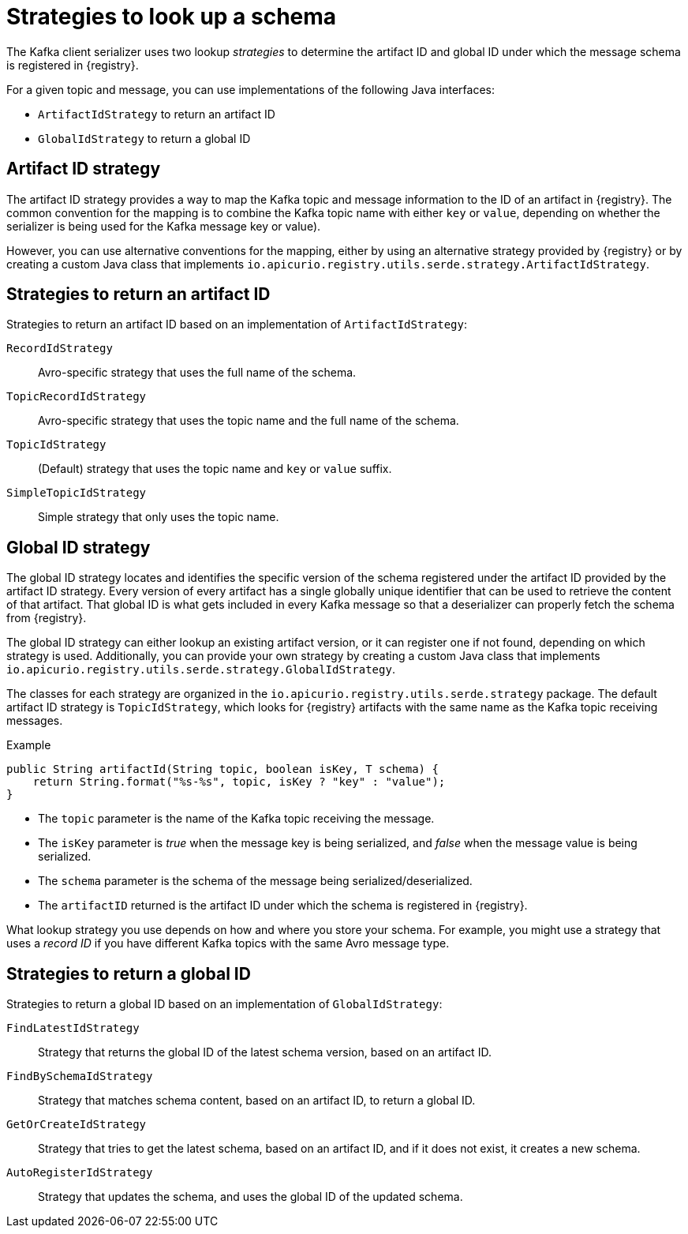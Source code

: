 // Module included in the following assemblies:
// assembly-using-kafka-client-serdes

[id='registry-serdes-concepts-strategy-{context}']
= Strategies to look up a schema

The Kafka client serializer uses two lookup _strategies_ to determine the artifact ID and global ID under which the message schema is registered in {registry}.

For a given topic and message, you can use implementations of the following Java interfaces:

* `ArtifactIdStrategy` to return an artifact ID
* `GlobalIdStrategy` to return a global ID

[discrete]
== Artifact ID strategy

The artifact ID strategy provides a way to map the Kafka topic and message information to the ID of an artifact in {registry}. The common convention for the mapping is to combine the Kafka topic name with either `key` or `value`, depending on whether the serializer is being used for the Kafka message key or value).

However, you can use alternative conventions for the mapping, either by using an alternative strategy provided by {registry} or by creating a custom Java class that implements `io.apicurio.registry.utils.serde.strategy.ArtifactIdStrategy`.

[discrete]
[id='service-registry-concepts-artifactid-{context}']
== Strategies to return an artifact ID

Strategies to return an artifact ID based on an implementation of `ArtifactIdStrategy`:

`RecordIdStrategy`:: Avro-specific strategy that uses the full name of the schema.
`TopicRecordIdStrategy`:: Avro-specific strategy that uses the topic name and the full name of the schema.
`TopicIdStrategy`:: (Default) strategy that uses the topic name and `key` or `value` suffix.
`SimpleTopicIdStrategy`:: Simple strategy that only uses the topic name.


[discrete]
== Global ID strategy

The global ID strategy locates and identifies the specific version of the schema registered under the artifact ID provided by the artifact ID strategy. Every version of every artifact has a single globally unique identifier that can be used to retrieve the content of that artifact. That global ID is what gets included in every Kafka message so that a deserializer can properly fetch the schema from {registry}.  

The global ID strategy can either lookup an existing artifact version, or it can register one if not found, depending on which strategy is used.  Additionally, you can provide your own strategy by creating a
custom Java class that implements `io.apicurio.registry.utils.serde.strategy.GlobalIdStrategy`.

The classes for each strategy are organized in the `io.apicurio.registry.utils.serde.strategy` package. The default artifact ID strategy is `TopicIdStrategy`, which looks for {registry} artifacts with the same name as the Kafka topic receiving messages.

.Example
[source,java,subs="+quotes,attributes"]
----
public String artifactId(String topic, boolean isKey, T schema) {
    return String.format("%s-%s", topic, isKey ? "key" : "value");
}
----

* The `topic` parameter is the name of the Kafka topic receiving the message.
* The `isKey` parameter is _true_ when the message key is being serialized, and _false_ when the message value is being serialized.
* The `schema` parameter is the schema of the message being serialized/deserialized.
* The `artifactID` returned is the artifact ID under which the schema is registered in {registry}.

What lookup strategy you use depends on how and where you store your schema.
For example, you might use a strategy that uses a _record ID_ if you have different Kafka topics with the same Avro message type.

[discrete]
[id='service-registry-concepts-globalid-{context}']
== Strategies to return a global ID

Strategies to return a global ID based on an implementation of `GlobalIdStrategy`:

`FindLatestIdStrategy`:: Strategy that returns the global ID of the latest schema version, based on an artifact ID.
`FindBySchemaIdStrategy`:: Strategy that matches schema content, based on an artifact ID, to return a global ID.
`GetOrCreateIdStrategy`:: Strategy that tries to get the latest schema, based on an artifact ID, and if it does not exist, it creates a new schema.
`AutoRegisterIdStrategy`:: Strategy that updates the schema, and uses the global ID of the updated schema.
